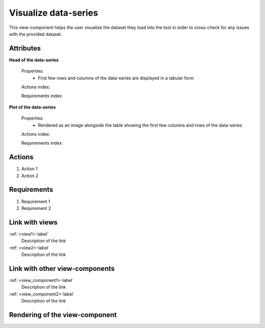Visualize data-series
---------------------

This view-component helps the user visualize the dataset they load into the tool in order to cross-check for any issues with the provided dataset.

Attributes
^^^^^^^^^^

**Head of the data-series**

    Properties:
        * First few rows and columns of the data-series are displayed in a tabular form

    Actions index:

    Requirements index:

**Plot of the data-series**

    Properties:
        * Rendered as an image alongside the table showing the first few columns and rows of the data-series

    Actions index:

    Requirements index:


Actions
^^^^^^^

1. Action 1
2. Action 2

Requirements
^^^^^^^^^^^^
..
    a requirement is a binding rule which cannot be described directly by an action
    or which describes redundant actions
    (i.e. "it should not be possible to click on this attribute while the value of this other
    attribute is not defined", or "after changing the value of an already defined attribute,
    one should see a difference in the rendering of the attribute"

1. Requirement 1
2. Requirement 2

Link with views
^^^^^^^^^^^^^^^
.. use :ref:`<view>-label` to cross link to the view's description directly

:ref:`<view1>-label`
    Description of the link

:ref:`<view2>-label`
    Description of the link

Link with other view-components
^^^^^^^^^^^^^^^^^^^^^^^^^^^^^^^
.. use :ref:`<view_component>-label` to cross link to the view-component's description directly

:ref:`<view_component1>-label`
    Description of the link

:ref:`<view_component2>-label`
    Description of the link

Rendering of the view-component
^^^^^^^^^^^^^^^^^^^^^^^^^^^^^^^
.. TBD
